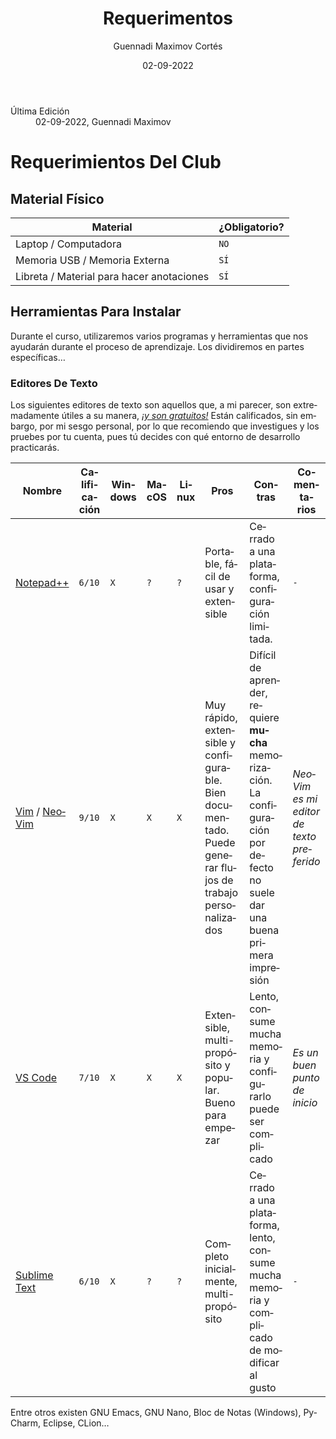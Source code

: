 #+TITLE: Requerimentos
#+AUTHOR: Guennadi Maximov Cortés
#+DATE: 02-09-2022
#+LANGUAGE: es
#+OPTIONS: toc:t
#+TAGS: readme|introduction|info|startup|explanation

- Última Edición :: 02-09-2022, Guennadi Maximov

* Requerimientos Del Club
** Material Físico

| Material | ¿Obligatorio? |
|----------+---------------|
| Laptop / Computadora | ~NO~ |
| Memoria USB / Memoria Externa | ~SÍ~ |
| Libreta / Material para hacer anotaciones | ~SÍ~ |

** Herramientas Para Instalar
Durante el curso, utilizaremos varios programas y herramientas que nos
ayudarán durante el proceso de aprendizaje. Los dividiremos en partes
específicas...

*** Editores De Texto
Los siguientes editores de texto son aquellos que, a mi parecer, son
extremadamente útiles a su manera, _/¡y son gratuitos!/_ Están calificados,
sin embargo, por mi sesgo personal, por lo que recomiendo que investigues y
los pruebes por tu cuenta, pues tú decides con qué entorno de desarrollo
practicarás.

| Nombre | Calificación | Windows | MacOS | Linux | Pros | Contras | Comentarios |
|--------+--------------+---------+-------+-------+------+---------+-------------|
| [[https://notepad-plus-plus.org][Notepad++]] | ~6/10~ | ~X~ | ~?~ | ~?~ | Portable, fácil de usar y extensible | Cerrado a una plataforma, configuración limitada. | ~-~ |
| [[https://www.vim.org][Vim]] / [[https://neovim.io][NeoVim]] | ~9/10~ | ~X~ | ~X~ | ~X~ | Muy rápido, extensible y configurable. Bien documentado. Puede generar flujos de trabajo personalizados | Difícil de aprender, requiere *mucha* memorización. La configuración por defecto no suele dar una buena primera impresión | /NeoVim es mi editor de texto preferido/ |
| [[https://code.visualstudio.com][VS Code]] | ~7/10~ | ~X~ | ~X~ | ~X~ | Extensible, multi-propósito y popular. Bueno para empezar | Lento, consume mucha memoria y configurarlo puede ser complicado | /Es un buen punto de inicio/ |
| [[https://www.sublimetext.com][Sublime Text]] | ~6/10~ | ~X~ | ~?~ | ~?~ | Completo inicialmente, multi-propósito | Cerrado a una plataforma, lento, consume mucha memoria y complicado de modificar al gusto | ~-~ |

Entre otros existen GNU Emacs, GNU Nano, Bloc de Notas (Windows), PyCharm,
Eclipse, CLion...


